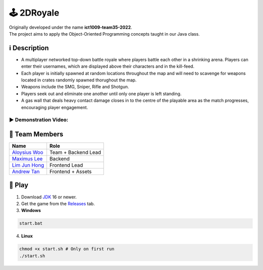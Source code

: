 🕹 2DRoyale
==============
| Originally developed under the name **ict1009-team35-2022**.
| The project aims to apply the Object-Oriented Programming concepts taught in our Java class.

ℹ️ Description
--------------
* A multiplayer networked top-down battle royale where players battle each other in a shrinking arena. Players can enter their usernames, which are displayed above their characters and in the kill-feed.
* Each player is initially spawned at random locations throughout the map and will need to scavenge for weapons located in crates randomly spawned thorughout the map.
* Weapons include the SMG, Sniper, Rifle and Shotgun.
* Players seek out and eliminate one another until only one player is left standing. 
* A gas wall that deals heavy contact damage closes in to the centre of the playable area as the match progresses, encouraging player engagement.

▶ Demonstration Video:
^^^^^^^^^^^^^^^^^^^^^^^

.. image:: https://img.youtube.com/vi/s7qVyHmvFyQ/maxresdefault.jpg
    :alt: 2DRoyale Demo
    :width: 256
    :target: https://youtu.be/s7qVyHmvFyQ

👥 Team Members
----------------
.. list-table::
   :header-rows: 1

   * - Name
     - Role
   * - `Aloysius Woo <https://github.com/AloysiusWooRY>`_
     - Team + Backend Lead
   * - `Maximus Lee <https://github.com/maximus-lee-678>`_
     - Backend
   * - `Lim Jun Hong <https://github.com/WoShiYourDad>`_
     - Frontend Lead
   * - `Andrew Tan <https://github.com/TofuMaget>`_
     - Frontend + Assets

👾 Play
---------

1. Download `JDK <https://www.oracle.com/java/technologies/downloads/>`_ 16 or newer.
2. Get the game from the `Releases <https://github.com/maximus-lee-678/2DRoyale/releases>`_ tab.
3. **Windows**

.. code-block:: console

  start.bat

4. **Linux**

.. code-block:: console

  chmod +x start.sh # Only on first run
  ./start.sh
